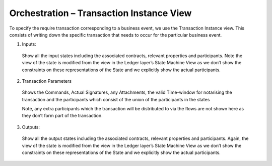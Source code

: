=========================================
Orchestration – Transaction Instance View
=========================================

To specify the require transaction corresponding to a business event, we use the Transaction Instance view. This consists of writing down the specific transaction that needs to occur for the particular business event.

.. image:: resources/CMN_Transaction_instance_with_arrows.png
  :width: 80%
  :align: center


1. Inputs:

  Show all the input states including the associated contracts, relevant properties and participants. Note the view of the state is modified from the view in the Ledger layer’s State Machine View as we don’t show the constraints on these representations of the State and we explicitly show the actual participants.

2. Transaction Parameters

  Shows the Commands, Actual Signatures, any Attachments, the valid Time-window for notarising the transaction and the participants which consist of the union of the participants in the states

  Note, any extra participants which the transaction will be distributed to via the flows are not shown here as they don’t form part of the transaction.

3. Outputs:

  Show all the output states including the associated contracts, relevant properties and participants. Again, the view of the state is modified from the view in the Ledger layer’s State Machine View as we don’t show the constraints on these representations of the State and we explicitly show the actual participants.
